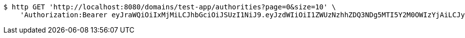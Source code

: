 [source,bash]
----
$ http GET 'http://localhost:8080/domains/test-app/authorities?page=0&size=10' \
    'Authorization:Bearer eyJraWQiOiIxMjMiLCJhbGciOiJSUzI1NiJ9.eyJzdWIiOiI1ZWUzNzhhZDQ3NDg5MTI5Y2M0OWIzYjAiLCJyb2xlcyI6W10sImlzcyI6Im1tYWR1LmNvbSIsImdyb3VwcyI6W10sImF1dGhvcml0aWVzIjpbXSwiY2xpZW50X2lkIjoiMjJlNjViNzItOTIzNC00MjgxLTlkNzMtMzIzMDA4OWQ0OWE3IiwiZG9tYWluX2lkIjoiMCIsImF1ZCI6InRlc3QiLCJuYmYiOjE1OTQ0NDkzNTIsInVzZXJfaWQiOiIxMTExMTExMTEiLCJzY29wZSI6ImEudGVzdC1hcHAuYXV0aG9yaXR5LnJlYWQiLCJleHAiOjE1OTQ0NDkzNTcsImlhdCI6MTU5NDQ0OTM1MiwianRpIjoiZjViZjc1YTYtMDRhMC00MmY3LWExZTAtNTgzZTI5Y2RlODZjIn0.TLxPQVxSgy_5D0m6yXP39pGHbygy6ZW5Yqv5tb5ypTQyj1Q0RWrNXPRUg6WVQC7f6XSz-pWs9I3Nm-tfukoijIXub2EcNb47SB_98S3koD6bILzug7sxJc4W40ovU9krd7Imk8vhTI1d-6LjKX05fsBTnfuKyxuwXXSehqYp7Ux6UyokvgOeqCnoerfcMRTO2gkFHZVCnIuWYIDd34h3fNVQHAsBbugk6UDTPT1ZiCoWClT_GqalNukf_iSNWAh2dfyELZJYQPFaIX-IZrd0FkjBl-GkV04Mgj2qPhNvvamuUqq-6DUkxqX95xdSLYHQiM7NQFbvnEIuRT0DNNEM2w'
----